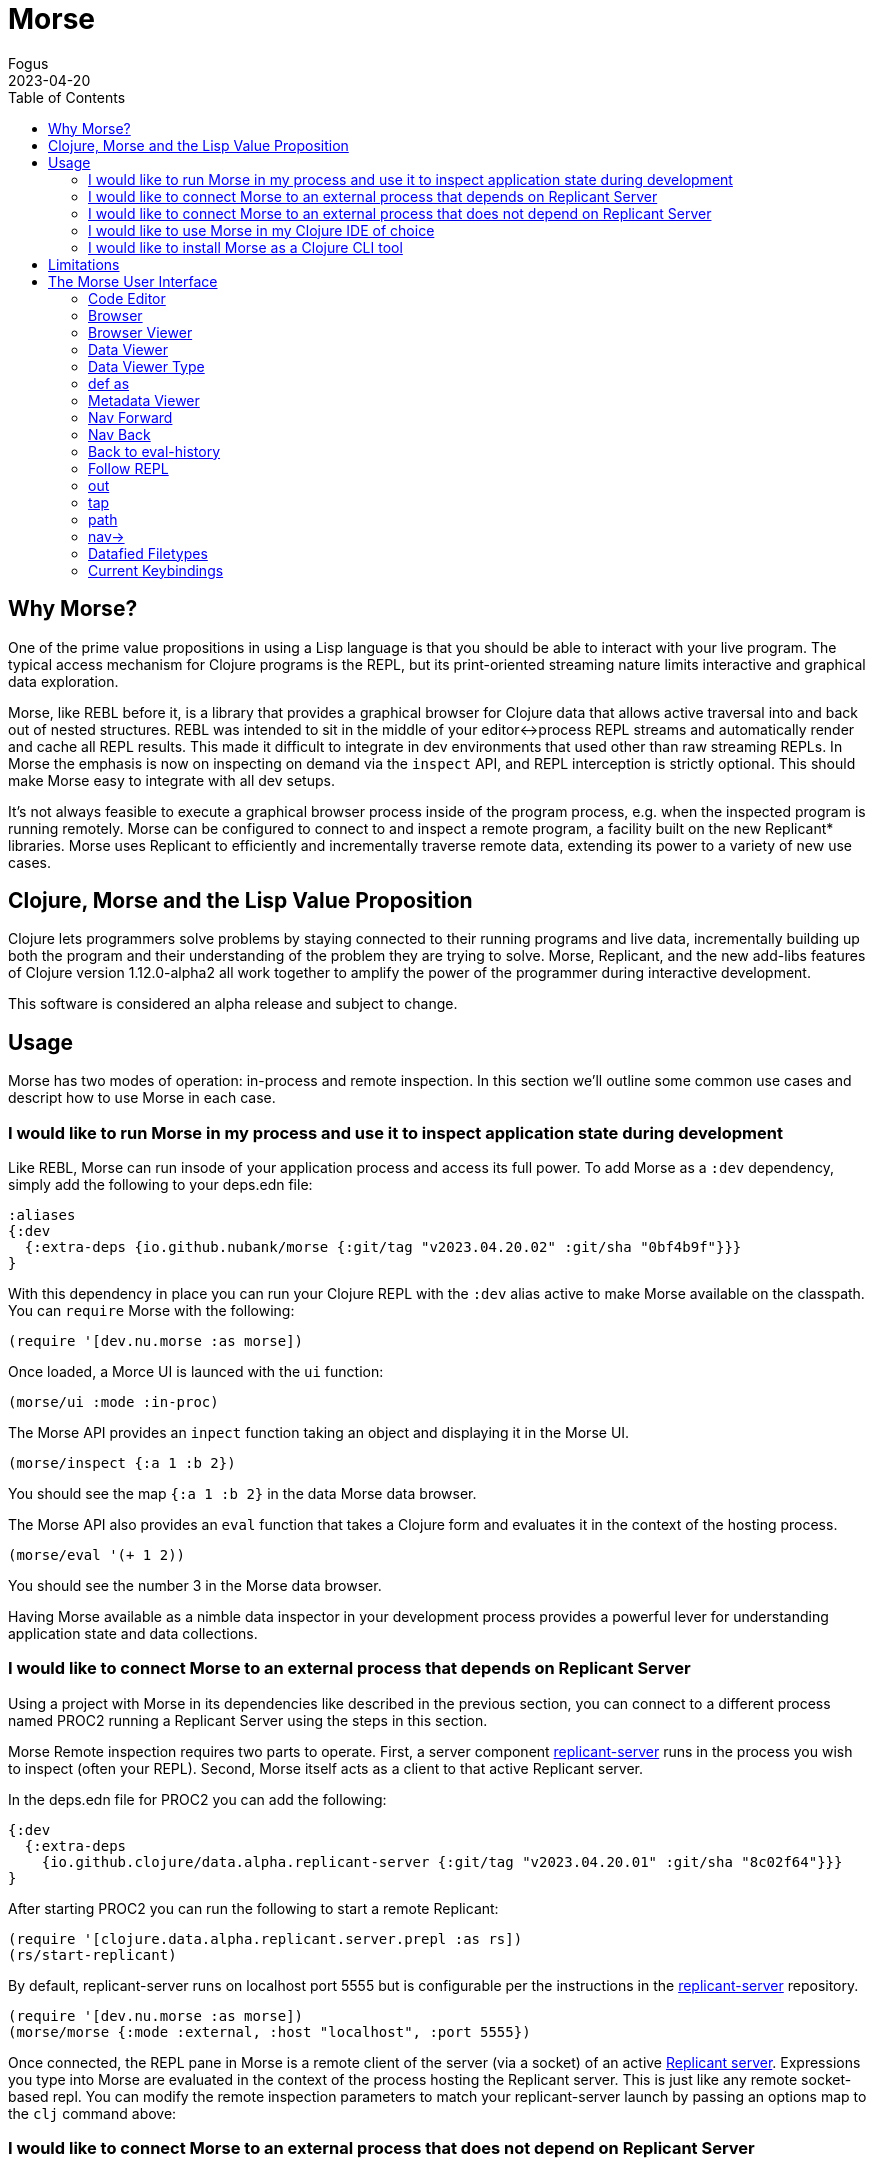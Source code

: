 = Morse
Fogus
2023-04-20
:type: guides
:toc: macro
:icons: font

ifdef::env-github,env-browser[:outfilesuffix: .adoc]

toc::[]

[[introduction]]

== Why Morse?
One of the prime value propositions in using a Lisp language is that you should be able to interact with your live program. The typical access mechanism for Clojure programs is the REPL, but its print-oriented streaming nature limits interactive and graphical data exploration.

Morse, like REBL before it, is a library that provides a graphical browser for Clojure data that allows active traversal into and back out of nested structures. REBL was intended to sit in the middle of your editor<->process REPL streams and automatically render and cache all REPL results. This made it difficult to integrate in dev environments that used other than raw streaming REPLs. In Morse the emphasis is now on inspecting on demand via the `inspect` API, and REPL interception is strictly optional. This should make Morse easy to integrate with all dev setups.

It's not always feasible to execute a graphical browser process inside of the program process, e.g. when the inspected program is running remotely. Morse can be configured to connect to and inspect a remote program, a facility built on the new Replicant* libraries. Morse uses Replicant to efficiently and incrementally traverse remote data, extending its power to a variety of new use cases.

== Clojure, Morse and the Lisp Value Proposition
Clojure lets programmers solve problems by staying connected to their running programs and live data, incrementally building up both the program and their understanding of the problem they are trying to solve. Morse, Replicant, and the new add-libs features of Clojure version 1.12.0-alpha2 all work together to amplify the power of the programmer during interactive development.

This software is considered an alpha release and subject to change.

== Usage

Morse has two modes of operation: in-process and remote inspection. In this section we'll outline some common use cases and descript how to use Morse in each case.


[[in-proc]]
=== I would like to run Morse in my process and use it to inspect application state during development

Like REBL, Morse can run insode of your application process and access its full power. To add Morse as a `:dev` dependency, simply add the following to your deps.edn file:

[source,clojure]
----
:aliases
{:dev
  {:extra-deps {io.github.nubank/morse {:git/tag "v2023.04.20.02" :git/sha "0bf4b9f"}}}
}
----

With this dependency in place you can run your Clojure REPL with the `:dev` alias active to make Morse available on the classpath. You can `require` Morse with the following:

[source,clojure]
----
(require '[dev.nu.morse :as morse])
----

Once loaded, a Morce UI is launced with the `ui` function:

[source,clojure]
----
(morse/ui :mode :in-proc)
----

The Morse API provides an `inpect` function taking an object and displaying it in the Morse UI. 

[source,clojure]
----
(morse/inspect {:a 1 :b 2})
----

You should see the map `{:a 1 :b 2}` in the data Morse data browser.

The Morse API also provides an `eval` function that takes a Clojure form and evaluates it in the context of the hosting process.

[source,clojure]
----
(morse/eval '(+ 1 2))
----

You should see the number 3 in the Morse data browser.

Having Morse available as a nimble data inspector in your development process provides a powerful lever for understanding application state and data collections.

[[out-of-process]]
=== I would like to connect Morse to an external process that depends on Replicant Server

Using a project with Morse in its dependencies like described in the previous section, you can connect to a different process named PROC2 running a Replicant Server using the steps in this section.

Morse Remote inspection requires two parts to operate. First, a server component link:https://github.com/clojure/replicant-server[replicant-server] runs in the process you wish to inspect (often your REPL). Second, Morse itself acts as a client to that active Replicant server.

In the deps.edn file for PROC2 you can add the following:

[source,clojure]
----
{:dev
  {:extra-deps
    {io.github.clojure/data.alpha.replicant-server {:git/tag "v2023.04.20.01" :git/sha "8c02f64"}}}
}
----

After starting PROC2 you can run the following to start a remote Replicant:

[source, clojure]
----
(require '[clojure.data.alpha.replicant.server.prepl :as rs])
(rs/start-replicant)
----

By default, replicant-server runs on localhost port 5555 but is configurable per the instructions in the link:https://github.com/clojure/replicant-server[replicant-server] repository.

[source,clojure]
----
(require '[dev.nu.morse :as morse])
(morse/morse {:mode :external, :host "localhost", :port 5555})
----

Once connected, the REPL pane in Morse is a remote client of the server (via a socket) of an active link:https://github.com/clojure/data.alpha.replicant-server[Replicant server]. Expressions you type into Morse are evaluated in the context of the process hosting the Replicant server. This is just like any remote socket-based repl. You can modify the remote inspection parameters to match your replicant-server launch by passing an options map to the `clj` command above:

[[out-of-process-bootstrap]]
=== I would like to connect Morse to an external process that does not depend on Replicant Server

Since version 1.12-alpha2, Clojure provides a capability to add dependencies at runtime using the `add-lib` function available in the REPL. If your application process is running in a REPL then you can leverage Morse as needed by executing the following steps. This capability relies on https://clojure.org/guides/deps_and_cli[Clojure CLI] 1.11.1.1267 or later to function.

First, in your running process you can add the link:https://github.com/clojure/data.alpha.replicant-server[replicant-server] library at runtime using the `add-lib` function to load the latest version:

[source,clojure]
----
(add-lib 'io.github.clojure/data.alpha.replicant-server {:git/tag "v2023.04.20.01" :git/sha "8c02f64"})
----

This should load the replicant-server dependency into the running process which will allow you to `require` the Replicant namespace and start as server as outlined in the previous section.

[[ide-use]]
=== I would like to use Morse in my Clojure IDE of choice

Morse is used as a dependency just like any other Clojure library and therefore available in your IDE of choice either running in-process or external. See the previous sections for how to add Morse as a dependency and for running it in or out of process.

[[tool-install]]
=== I would like to install Morse as a Clojure CLI tool

Morse is available as a Clojure CLI tool and may be installed and upgraded via:

    clj -Ttools install-latest :lib io.github.nubank/morse :as morse

That command installs a tool named "morse" that you can launch via:

    clj -Tmorse morse <options>

The <options> are optional key->value pairs accepting `:host` and `:port` mappings. If omitted, <options> default to `:host '"localhost"' :port 5555`.

[[limitations]]
== Limitations

Morse currently requires Java version 11 or higher.

By default Morse runs with the latest version of JavaFX but if you need to run Morse with different versions of the JavaFX library then you should add the following dependencies to your deps.edn file to override Morse's default. We cannot guarantee that Morse will run as expected if you change its JavaFX versions.

[source,clojure]
----
org.openjfx/javafx-fxml     {:mvn/version "YOUR_JFX_VER"}
org.openjfx/javafx-controls {:mvn/version "YOUR_JFX_VER"}
org.openjfx/javafx-swing    {:mvn/version "YOUR_JFX_VER"}
org.openjfx/javafx-base     {:mvn/version "YOUR_JFX_VER"}
org.openjfx/javafx-web      {:mvn/version "YOUR_JFX_VER"}}
----

[[interface]]
== The Morse User Interface

Morse is a graphical, interactive tool for browsing or inspecting Clojure data.

* In-process and remote inspection execution modes
* A two-pane browser/viewer system for viewing collections and their contents
* link:#navforward[Navigation into and back out of nested collections]
* link:#code-editor[A structured editor pane for entering expressions to be evaluated]
* link:#root[A root browse of a history of expression evaluations]
* link:def-as[The ability to capture nested values as defs in the user namespace]
* link:#metadata[Metadata viewing]
* Datafy support
* Full keyboard control via link:#keybindings[hotkeys]

link:#interface[image:/assets/images/content/guides/morse/morseplain.png["Morse UI",width=800]]

[[code-editor]]
=== Code Editor

The Code Editor is a full-featured editor for writing clojure code. Code is evaluated and the results are immediately available inside the link:#browser[browser], link:#out[out] and link:#tap[tap] tabs.

link:#keybindings[Numerous hotkeys] are available for text editing.

[[browser]]
=== Browser

Results of evaluation appear in the Browser pane. When navigating using the link:#nav-forward[forward] and link:#navback[back] buttons, the current values will appear in the appropriate browser in this pane.

link:#navinto[nav->] will navigate deeper into data while keeping the current browser view on the data that you're acting upon.

Evaluating new code or link:#navtoeval[navigating back to the root] will cause the Browser Pane to return to the evaluation-history.

[[browser-viewer]]
=== Browser Viewer

Data in the browser can be displayed in a variety of ways. The Browser View drop-down lists the current available views for the data displayed in the Browser.

[[data-viewer]]
=== Data Viewer

The data currently selected in the link:#browser[Browser] will be displayed in the Data Viewer using the currently selected link:#view-type[viewer].

[[view-type]]
=== Data Viewer Type

A number of viewers are available for different shapes and types of data.

[[def-as]]
=== def as

Typing a https://clojure.org/reference/reader#_symbols[valid clojure symbol name] into the `def as:` text box and pressing enter will https://clojure.org/reference/vars[def] bind the data shown in the link:#data-viewer[Data Viewer] to that var in the user namespace.

Vars are def'd in the `user` name space of the evaluating process.

This is often useful when navigating deep into data and you want to extract the data in the link:#data-viewer[Data Viewer].

[[metadata]]
=== Metadata Viewer

The Metadata Viewer displays the https://clojure.org/reference/metadata[Metadata] for the data currently displayed in the link:#data-viewer[Data Viewer]

[[navforward]]
=== Nav Forward

The forward button (`Command-Right`) https://clojure.github.io/clojure/branch-master/clojure.core-api.html#clojure.core.protocols/nav[navs] into the data selected in the link:#data-viewer[Data Viewer] and the current value is moved to the link:#browser[Browser].

If link:#navinto[`nav->`] is currently being used, then it will be added to the link:#currentpath[path] when navigating forward.

[[navback]]
=== Nav Back

The back button (`Command-Left`) https://clojure.github.io/clojure/branch-master/clojure.core-api.html#clojure.core.protocols/nav[navs] to the previous value in the navigation history.

If link:#navinto[`nav->`] was used while navigating forward, then the full `nav->` path that was used will be treated as a single nav step while navigating back.

[[navroot]]
=== Back to eval-history

This button (`Shift-Command-Left`) will navigate back to the evaluation history.

[[follow-repl]]
=== Follow REPL

If launching Morse link:#installation[in-process], Morse will follow all REPL interactions. The Follow REPL checkbox controls whether this is active or not. This option is not available when Morse is used as a remote inspector.

[[stdout]]
=== out

The out tab shows `*out*` for the Morse repl.

[[tap]]
=== tap

Morse https://clojure.github.io/clojure/branch-master/clojure.core-api.html#clojure.core/add-tap[adds a tap] and calls to https://clojure.github.io/clojure/branch-master/clojure.core-api.html#clojure.core/tap%3E[tap] will be displayed here.

The resulting values from Morse's tap can be cleared, or loaded into the link:#data-viewer[Data View] with the `browse` button.

[[currentpath]]
=== path

`path:` displays the currently navigated path starting with the index in the eval-history.

[[navinto]]
=== nav->

nav-> allows you to supply a set of keys or a set of parenthesized forms to navigate forward in the currently selected collection without changing the relationship between the link:#browser[Current Browser] and link:#data-viewer[Data Viewer] panes.

The link:#data-viewer[Data Viewer] will `nav->` to the data, but the link:#browser[Browser] will remain unchanged.

`nav->` remains in effect while browsing the eval-history, so if you have a number of results which require the same navigational steps, this can be entered into `nav->` and all browsing will utilize those steps.

[[datafied-files]]
=== Datafied Filetypes

When running in remote inspection mode, Morse will have only the evaluation context's datafy definitions available to it. Therefore, Morse allows you to load a colocated file of datafy declarations into the remote process by evaluating the following in the code editor:

[source,clojure]
----
(nubank.morse/load-file "local-path-to-datafy-code-file")
----

The `load-file` feature will evaluate each datafy form in the remote evaluation context. Subsequent data view items will render as defined by the loaded datafy declarations.

However, when run in-process Morse will automatically datafy java.io.Files that contain data to return the contents of those files, as described below:

[cols=",,", options="header", role="table"]
|===
|Extension |Format |Library Required (Tested With)
|.csv |csv |https://github.com/clojure/data.csv[data.csv 0.1.4]

|.edn |edn |(none)

|.properties |Java properties | 

|.json |json |https://github.com/clojure/data.json[data.json 0.2.3]

|.yml, .yaml |YAML
|https://bitbucket.org/asomov/snakeyaml/src/master/[snakeyaml 1.23]
|===

[[browsable-files]]
==== Browsable Files

Morse will open a https://docs.oracle.com/javase/8/javafx/api/javafx/scene/web/WebView.html[WebView] on java.io.Files whose name returns a text/ or image/ mimetype from the
configured Java https://docs.oracle.com/javase/7/docs/api/java/net/URLConnection.html#getFileNameMap()[FileNameMap].

[[keybindings]]
=== Current Keybindings

[[editor-keys]]
==== Editor Keys

[cols=",,,", options="header", role="table"]
|===
|Command |Key |Command |Key
|Add Cursor Above |Option-Command-Up |Expand Select
|Control-Shift-Command-Right

|Add Cursor Below |Option-Command-Down |Find |Command-F

|Add Cursors to Line Ends |Shift-Option-L |Find Next |Command-G

|Add Line Comment |Command-K Command-c |Find Next Selection |Command-F3

|Add To Next Find Match |Command-D |Find Previous |Shift-Command-G

|Backspace |Backspace |Find Previous Selection |Shift-Command-F3

|Backward sexp |Option-Left |Find With Selection |Command-E

|Backward sexp mark |Shift-Option-Left |Fold |Option-Command-[

|Backward Up sexp |Option-Up |Fold All |Command-K Command-0

|Barf sexp Backward |Control-Option-Right |Fold All Block Comments
|Command-K Command-/

|Barf sexp Forward |Control-Left |Fold All Regions |Command-K Command-8

|Change All Occurrences |Command-F2 |Fold Level 1 |Command-K Command-1

|Copy |Command-C |Fold Level 2 |Command-K Command-2

|Copy Line Down |Shift-Option-Down |Fold Level 3 |Command-K Command-3

|Copy Line Up |Shift-Option-Up |Fold Level 4 |Command-K Command-4

|Cut |Command-X |Fold Level 5 |Command-K Command-5

|Delete |Delete |Fold Level 6 |Command-K Command-6

|Delete All Left |Command-Backspace |Fold Level 7 |Command-K Command-7

|Delete All Right |Control-K |Fold Recursively |Command-K Command-[

|Delete Line |Shift-Command-K |Format Document |Shift-Option-F

|Evaluate Code |Control-Enter |Format Selection |Command-K Command-F
|===

[cols=",,,", options="header", role="table"]
|===
|Command |Key |Command |Key
|paredit-open-round |( |paredit-forward-slurp-sexp |Control-Right

|paredit-open-square |[ |paredit-backward-slurp-sexp
|Control-Option-Left

|paredit-open-curly |\{ |backward-sexp-mark |Option-Shift-Left

|paredit-forward |Option-Right |forward-sexp-mark |Option-Shift-Right

|paredit-backward |Option-Left |paredit-split-sexp |Option-Shift-S

|paredit-backward-up |Option-Up |paredit-splice-sexp |Option-S

|paredit-forward-down |Option-Down |paredit-kill |Control-K

|paredit-reindent-defun |Option-Q |paredit-kill-backward
|Control-Shift-K

|paredit-forward-barf-sexp |Control-Left |paredit-delete |Delete

|paredit-backward-barf-sexp |Control-Option-Right |paredit-backspace
|Backspace
|===

[[application-keys]]
==== App Keys

[cols=",", options="header", role="table"]
|===
|Command |Key
|Nav Forward |Command-Right
|Nav Backwards |Command-Left
|Nav to Root (Eval History) |Shift-Command-Left
|Focus Browse |Control-B
|Focus View |Control-V
|Focus Browse Choice |Shift-Control-B
|Focus View Choice |Shift-Control-V
|Focus Code Entry |Control-R
|===

